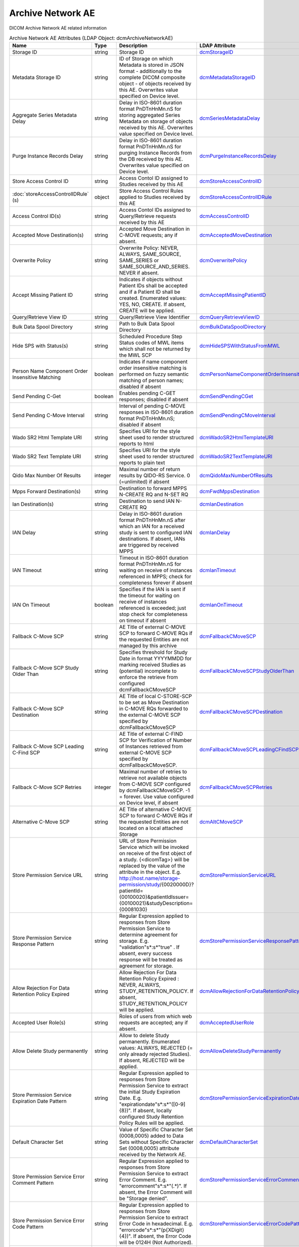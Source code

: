 Archive Network AE
==================
DICOM Archive Network AE related information

.. tabularcolumns:: |p{4cm}|l|p{8cm}|l|
.. csv-table:: Archive Network AE Attributes (LDAP Object: dcmArchiveNetworkAE)
    :header: Name, Type, Description, LDAP Attribute
    :widths: 20, 7, 60, 13

    "Storage ID",string,"Storage ID","
    .. _dcmStorageID:

    dcmStorageID_"
    "Metadata Storage ID",string,"ID of Storage on which Metadata is stored in JSON format - additionally to the complete DICOM composite object - of objects received by this AE. Overwrites value specified on Device level.","
    .. _dcmMetadataStorageID:

    dcmMetadataStorageID_"
    "Aggregate Series Metadata Delay",string,"Delay in ISO-8601 duration format PnDTnHnMn.nS for storing aggregated Series Metadata on storage of objects received by this AE. Overwrites value specified on Device level.","
    .. _dcmSeriesMetadataDelay:

    dcmSeriesMetadataDelay_"
    "Purge Instance Records Delay",string,"Delay in ISO-8601 duration format PnDTnHnMn.nS for purging Instance Records from the DB received by this AE. Overwrites value specified on Device level.","
    .. _dcmPurgeInstanceRecordsDelay:

    dcmPurgeInstanceRecordsDelay_"
    "Store Access Control ID",string,"Access Contol ID assigned to Studies received by this AE","
    .. _dcmStoreAccessControlID:

    dcmStoreAccessControlID_"
    ":doc:`storeAccessControlIDRule` (s)",object,"Store Access Control Rules applied to Studies received by this AE","
    .. _dcmStoreAccessControlIDRule:

    dcmStoreAccessControlIDRule_"
    "Access Control ID(s)",string,"Access Contol IDs assigned to Query/Retrieve requests received by this AE","
    .. _dcmAccessControlID:

    dcmAccessControlID_"
    "Accepted Move Destination(s)",string,"Accepted Move Destination in C-MOVE requests; any if absent.","
    .. _dcmAcceptedMoveDestination:

    dcmAcceptedMoveDestination_"
    "Overwrite Policy",string,"Overwrite Policy: NEVER, ALWAYS, SAME_SOURCE, SAME_SERIES or SAME_SOURCE_AND_SERIES. NEVER if absent.","
    .. _dcmOverwritePolicy:

    dcmOverwritePolicy_"
    "Accept Missing Patient ID",string,"Indicates if objects without Patient IDs shall be accepted and if a Patient ID shall be created. Enumerated values: YES, NO, CREATE. If absent, CREATE will be applied.","
    .. _dcmAcceptMissingPatientID:

    dcmAcceptMissingPatientID_"
    "Query/Retrieve View ID",string,"Query/Retrieve View Identifier","
    .. _dcmQueryRetrieveViewID:

    dcmQueryRetrieveViewID_"
    "Bulk Data Spool Directory",string,"Path to Bulk Data Spool Directory","
    .. _dcmBulkDataSpoolDirectory:

    dcmBulkDataSpoolDirectory_"
    "Hide SPS with Status(s)",string,"Scheduled Procedure Step Status codes of MWL items which shall not be returned by the MWL SCP","
    .. _dcmHideSPSWithStatusFromMWL:

    dcmHideSPSWithStatusFromMWL_"
    "Person Name Component Order Insensitive Matching",boolean,"Indicates if name component order insensitive matching is performed on fuzzy semantic matching of person names; disabled if absent","
    .. _dcmPersonNameComponentOrderInsensitiveMatching:

    dcmPersonNameComponentOrderInsensitiveMatching_"
    "Send Pending C-Get",boolean,"Enables pending C-GET responses; disabled if absent","
    .. _dcmSendPendingCGet:

    dcmSendPendingCGet_"
    "Send Pending C-Move Interval",string,"Interval of pending C-MOVE responses in ISO-8601 duration format PnDTnHnMn.nS; disabled if absent","
    .. _dcmSendPendingCMoveInterval:

    dcmSendPendingCMoveInterval_"
    "Wado SR2 Html Template URI",string,"Specifies URI for the style sheet used to render structured reports to html","
    .. _dcmWadoSR2HtmlTemplateURI:

    dcmWadoSR2HtmlTemplateURI_"
    "Wado SR2 Text Template URI",string,"Specifies URI for the style sheet used to render structured reports to plain text","
    .. _dcmWadoSR2TextTemplateURI:

    dcmWadoSR2TextTemplateURI_"
    "Qido Max Number Of Results",integer,"Maximal number of return results by QIDO-RS Service. 0 (=unlimited) if absent","
    .. _dcmQidoMaxNumberOfResults:

    dcmQidoMaxNumberOfResults_"
    "Mpps Forward Destination(s)",string,"Destination to forward MPPS N-CREATE RQ and N-SET RQ","
    .. _dcmFwdMppsDestination:

    dcmFwdMppsDestination_"
    "Ian Destination(s)",string,"Destination to send IAN N-CREATE RQ","
    .. _dcmIanDestination:

    dcmIanDestination_"
    "IAN Delay",string,"Delay in ISO-8601 duration format PnDTnHnMn.nS after which an IAN for a received study is sent to configured IAN destinations. If absent, IANs are triggered by received MPPS","
    .. _dcmIanDelay:

    dcmIanDelay_"
    "IAN Timeout",string,"Timeout in ISO-8601 duration format PnDTnHnMn.nS for waiting on receive of instances referenced in MPPS; check for completeness forever if absent","
    .. _dcmIanTimeout:

    dcmIanTimeout_"
    "IAN On Timeout",boolean,"Specifies if the IAN is sent if the timeout for waiting on receive of instances referenced is exceeded; just stop check for completeness on timeout if absent","
    .. _dcmIanOnTimeout:

    dcmIanOnTimeout_"
    "Fallback C-Move SCP",string,"AE Title of external C-MOVE SCP to forward C-MOVE RQs if the requested Entities are not managed by this archive","
    .. _dcmFallbackCMoveSCP:

    dcmFallbackCMoveSCP_"
    "Fallback C-Move SCP Study Older Than",string,"Specifies threshold for Study Date in format YYYYMMDD for marking received Studies as (potential) incomplete to enforce the retrieve from configured dcmFallbackCMoveSCP","
    .. _dcmFallbackCMoveSCPStudyOlderThan:

    dcmFallbackCMoveSCPStudyOlderThan_"
    "Fallback C-Move SCP Destination",string,"AE Title of local C-STORE-SCP to be set as Move Destination in C-MOVE RQs forwarded to the external C-MOVE SCP specified by dcmFallbackCMoveSCP","
    .. _dcmFallbackCMoveSCPDestination:

    dcmFallbackCMoveSCPDestination_"
    "Fallback C-Move SCP Leading C-Find SCP",string,"AE Title of external C-FIND SCP for Verification of Number of Instances retrieved from external C-MOVE SCP specified by dcmFallbackCMoveSCP.","
    .. _dcmFallbackCMoveSCPLeadingCFindSCP:

    dcmFallbackCMoveSCPLeadingCFindSCP_"
    "Fallback C-Move SCP Retries",integer,"Maximal number of retries to retrieve not available objects from C-MOVE SCP configured by dcmFallbackCMoveSCP. -1 = forever. Use value configured on Device level, if absent","
    .. _dcmFallbackCMoveSCPRetries:

    dcmFallbackCMoveSCPRetries_"
    "Alternative C-Move SCP",string,"AE Title of alternative C-MOVE SCP to forward C-MOVE RQs if the requested Entities are not located on a local attached Storage","
    .. _dcmAltCMoveSCP:

    dcmAltCMoveSCP_"
    "Store Permission Service URL",string,"URL of Store Permission Service which will be invoked on receive of the first object of a study. {<dicomTag>} will be replaced by the value of the attribute in the object. E.g. http://host.name/storage-permission/study/{0020000D}?patientId={00100020}&patientIdIssuer={00100021}&studyDescription={00081030}","
    .. _dcmStorePermissionServiceURL:

    dcmStorePermissionServiceURL_"
    "Store Permission Service Response Pattern",string,"Regular Expression applied to responses from Store Permission Service to determine agreement for storage. E.g. ""validation""\s*:\s*""true"" . If absent, every success response will be treated as agreement for storage.","
    .. _dcmStorePermissionServiceResponsePattern:

    dcmStorePermissionServiceResponsePattern_"
    "Allow Rejection For Data Retention Policy Expired",string,"Allow Rejection For Data Retention Policy Expired : NEVER, ALWAYS, STUDY_RETENTION_POLICY. If absent, STUDY_RETENTION_POLICY will be applied.","
    .. _dcmAllowRejectionForDataRetentionPolicyExpired:

    dcmAllowRejectionForDataRetentionPolicyExpired_"
    "Accepted User Role(s)",string,"Roles of users from which web requests are accepted; any if absent.","
    .. _dcmAcceptedUserRole:

    dcmAcceptedUserRole_"
    "Allow Delete Study permanently",string,"Allow to delete Study permanently. Enumerated values: ALWAYS, REJECTED (= only already rejected Studies). If absent, REJECTED will be applied.","
    .. _dcmAllowDeleteStudyPermanently:

    dcmAllowDeleteStudyPermanently_"
    "Store Permission Service Expiration Date Pattern",string,"Regular Expression applied to responses from Store Permission Service to extract the initial Study Expiration Date. E.g. ""expirationdate""\s*:\s*""([0-9]{8})"". If absent, locally configured Study Retention Policy Rules will be applied.","
    .. _dcmStorePermissionServiceExpirationDatePattern:

    dcmStorePermissionServiceExpirationDatePattern_"
    "Default Character Set",string,"Value of Specific Character Set (0008,0005) added to Data Sets without Specific Character Set (0008,0005) attribute received by the Network AE.","
    .. _dcmDefaultCharacterSet:

    dcmDefaultCharacterSet_"
    "Store Permission Service Error Comment Pattern",string,"Regular Expression applied to responses from Store Permission Service to extract Error Comment. E.g. ""errorcomment""\s*:\s*""(.*)"". If absent, the Error Comment will be ""Storage denied"".","
    .. _dcmStorePermissionServiceErrorCommentPattern:

    dcmStorePermissionServiceErrorCommentPattern_"
    "Store Permission Service Error Code Pattern",string,"Regular Expression applied to responses from Store Permission Service to extract Error Code in hexadecimal. E.g. ""errorcode""\s*:\s*""(\p{XDigit}{4})"". If absent, the Error Code will be 0124H (Not Authorized).","
    .. _dcmStorePermissionServiceErrorCodePattern:

    dcmStorePermissionServiceErrorCodePattern_"
    "Retrieve AE Title(s)",string,"AE Title associated with Network AE","
    .. _dcmRetrieveAET:

    dcmRetrieveAET_"
    "External Retrieve AE Destination",string,"AE Title of local C-STORE-SCP to be set as Move Destination in C-MOVE RQs forwarded to external retrieve AE.","
    .. _dcmExternalRetrieveAEDestination:

    dcmExternalRetrieveAEDestination_"
    ":doc:`exportRule` (s)",object,"Export Rule","
    .. _dcmExportRule:

    dcmExportRule_"
    ":doc:`rsForwardRule` (s)",object,"RESTful Forward Rule","
    .. _dcmRSForwardRule:

    dcmRSForwardRule_"
    ":doc:`archiveCompressionRule` (s)",object,"Archive Compression rule","
    .. _dcmArchiveCompressionRule:

    dcmArchiveCompressionRule_"
    ":doc:`archiveAttributeCoercion` (s)",object,"Archive Attribute Coercion of received/sent DIMSE","
    .. _dcmArchiveAttributeCoercion:

    dcmArchiveAttributeCoercion_"
    ":doc:`studyRetentionPolicy` (s)",object,"Study Retention Policy","
    .. _dcmStudyRetentionPolicy:

    dcmStudyRetentionPolicy_"
